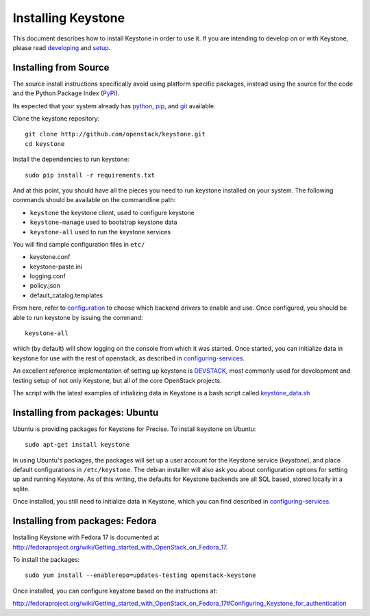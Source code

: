 ..
      Copyright 2012 OpenStack, LLC
      Copyright 2012 Nebula, Inc
      All Rights Reserved.

      Licensed under the Apache License, Version 2.0 (the "License"); you may
      not use this file except in compliance with the License. You may obtain
      a copy of the License at

      http://www.apache.org/licenses/LICENSE-2.0

      Unless required by applicable law or agreed to in writing, software
      distributed under the License is distributed on an "AS IS" BASIS, WITHOUT
      WARRANTIES OR CONDITIONS OF ANY KIND, either express or implied. See the
      License for the specific language governing permissions and limitations
      under the License.

===================
Installing Keystone
===================
.. _developing: developing.rst
.. _setup: setup.rst
.. _configuration: configuration.rst
.. _configuring-services: configuringservices.rst

This document describes how to install Keystone in order to use it. If you are
intending to develop on or with Keystone, please read developing_ and
setup_.

Installing from Source
----------------------

The source install instructions specifically avoid using platform specific
packages, instead using the source for the code and the Python Package Index
(PyPi_).

.. _PyPi: http://pypi.python.org/pypi

Its expected that your system already has python_, pip_, and git_ available.

.. _python: http://www.python.org
.. _pip: http://www.pip-installer.org/en/latest/installing.html
.. _git: http://git-scm.com/

Clone the keystone repository::

    git clone http://github.com/openstack/keystone.git
    cd keystone

Install the dependencies to run keystone::

    sudo pip install -r requirements.txt

And at this point, you should have all the pieces you need to run keystone
installed on your system. The following commands should be available on the
commandline path:

* ``keystone`` the keystone client, used to configure keystone
* ``keystone-manage`` used to bootstrap keystone data
* ``keystone-all`` used to run the keystone services

You will find sample configuration files in ``etc/``

* keystone.conf
* keystone-paste.ini
* logging.conf
* policy.json
* default_catalog.templates

From here, refer to configuration_ to choose which backend drivers to
enable and use. Once configured, you should be able to run keystone by issuing
the command::

    keystone-all

which (by default) will show logging on the console from which it was started.
Once started, you can initialize data in keystone for use with the rest of
openstack, as described in configuring-services_.

An excellent reference implementation of setting up keystone is DEVSTACK_,
most commonly used for development and testing setup of not only Keystone,
but all of the core OpenStack projects.

.. _DEVSTACK: http://devstack.org/

The script with the latest examples of intializing data in Keystone is a
bash script called keystone_data.sh_

.. _keystone_data.sh: https://github.com/openstack-dev/devstack/blob/master/files/keystone_data.sh

Installing from packages: Ubuntu
--------------------------------

Ubuntu is providing packages for Keystone for Precise. To install keystone
on Ubuntu::

    sudo apt-get install keystone

In using Ubuntu's packages, the packages will set up a user account for
the Keystone service (`keystone`), and place default configurations in
``/etc/keystone``. The debian installer will also ask you about configuration
options for setting up and running Keystone. As of this writing, the defaults
for Keystone backends are all SQL based, stored locally in a sqlite.

Once installed, you still need to initialize data in Keystone, which you can
find described in configuring-services_.

Installing from packages: Fedora
--------------------------------

Installing Keystone with Fedora 17 is documented at
http://fedoraproject.org/wiki/Getting_started_with_OpenStack_on_Fedora_17.

To install the packages::

    sudo yum install --enablerepo=updates-testing openstack-keystone

Once installed, you can configure keystone based on the instructions at:

http://fedoraproject.org/wiki/Getting_started_with_OpenStack_on_Fedora_17#Configuring_Keystone_for_authentication
